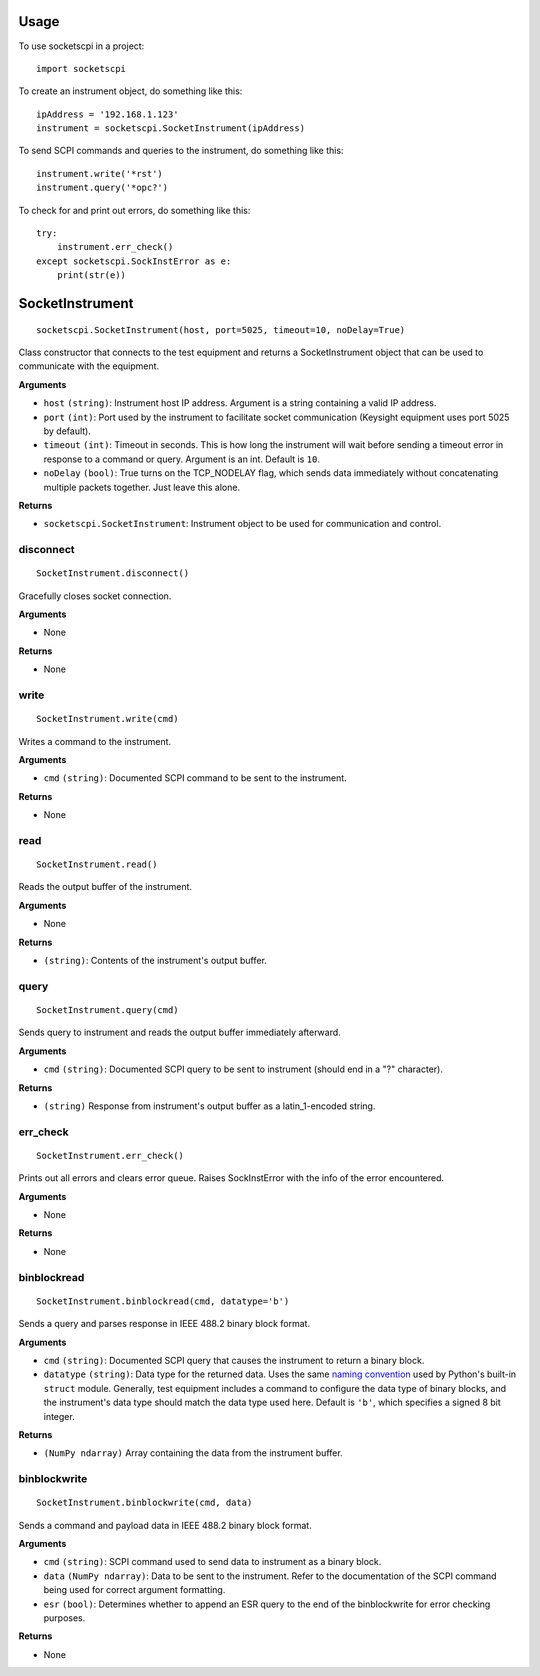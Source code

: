 =====
Usage
=====

To use socketscpi in a project::

    import socketscpi


To create an instrument object, do something like this::

    ipAddress = '192.168.1.123'
    instrument = socketscpi.SocketInstrument(ipAddress)

To send SCPI commands and queries to the instrument, do something like this::

    instrument.write('*rst')
    instrument.query('*opc?')

To check for and print out errors, do something like this::

    try:
        instrument.err_check()
    except socketscpi.SockInstError as e:
        print(str(e))

====================
**SocketInstrument**
====================
::

    socketscpi.SocketInstrument(host, port=5025, timeout=10, noDelay=True)

Class constructor that connects to the test equipment and returns a SocketInstrument object that can be used to communicate with the equipment.

**Arguments**

* ``host`` ``(string)``: Instrument host IP address. Argument is a string containing a valid IP address.
* ``port`` ``(int)``:  Port used by the instrument to facilitate socket communication (Keysight equipment uses port 5025 by default).
* ``timeout`` ``(int)``: Timeout in seconds. This is how long the instrument will wait before sending a timeout error in response to a command or query. Argument is an int. Default is ``10``.
* ``noDelay`` ``(bool)``: True turns on the TCP_NODELAY flag, which sends data immediately without concatenating multiple packets together. Just leave this alone.

**Returns**

* ``socketscpi.SocketInstrument``: Instrument object to be used for communication and control.


**disconnect**
--------------
::

    SocketInstrument.disconnect()

Gracefully closes socket connection.

**Arguments**

* None

**Returns**

* None


**write**
---------
::

    SocketInstrument.write(cmd)

Writes a command to the instrument.

**Arguments**

* ``cmd`` ``(string)``: Documented SCPI command to be sent to the instrument.

**Returns**

* None


**read**
--------
::

    SocketInstrument.read()

Reads the output buffer of the instrument.

**Arguments**

* None

**Returns**

* ``(string)``: Contents of the instrument's output buffer.


**query**
---------
::

    SocketInstrument.query(cmd)


Sends query to instrument and reads the output buffer immediately afterward.

**Arguments**

* ``cmd`` ``(string)``: Documented SCPI query to be sent to instrument (should end in a "?" character).

**Returns**

* ``(string)`` Response from instrument's output buffer as a latin_1-encoded string.


**err_check**
-------------
::

    SocketInstrument.err_check()

Prints out all errors and clears error queue. Raises SockInstError with the info of the error encountered.

**Arguments**

* None

**Returns**

* None


**binblockread**
----------------
::

    SocketInstrument.binblockread(cmd, datatype='b')

Sends a query and parses response in IEEE 488.2 binary block format.

**Arguments**

* ``cmd`` ``(string)``: Documented SCPI query that causes the instrument to return a binary block.
* ``datatype`` ``(string)``: Data type for the returned data. Uses the same `naming convention <https://docs.python.org/3/library/struct.html#format-characters>`_ used by Python's built-in ``struct`` module. Generally, test equipment includes a command to configure the data type of binary blocks, and the instrument's data type should match the data type used here. Default is ``'b'``, which specifies a signed 8 bit integer.

**Returns**

* ``(NumPy ndarray)`` Array containing the data from the instrument buffer.


**binblockwrite**
-----------------
::

    SocketInstrument.binblockwrite(cmd, data)

Sends a command and payload data in IEEE 488.2 binary block format.

**Arguments**

* ``cmd`` ``(string)``: SCPI command used to send data to instrument as a binary block.
* ``data`` ``(NumPy ndarray)``: Data to be sent to the instrument. Refer to the documentation of the SCPI command being used for correct argument formatting.
* ``esr`` ``(bool)``: Determines whether to append an ESR query to the end of the binblockwrite for error checking purposes.

**Returns**

* None
